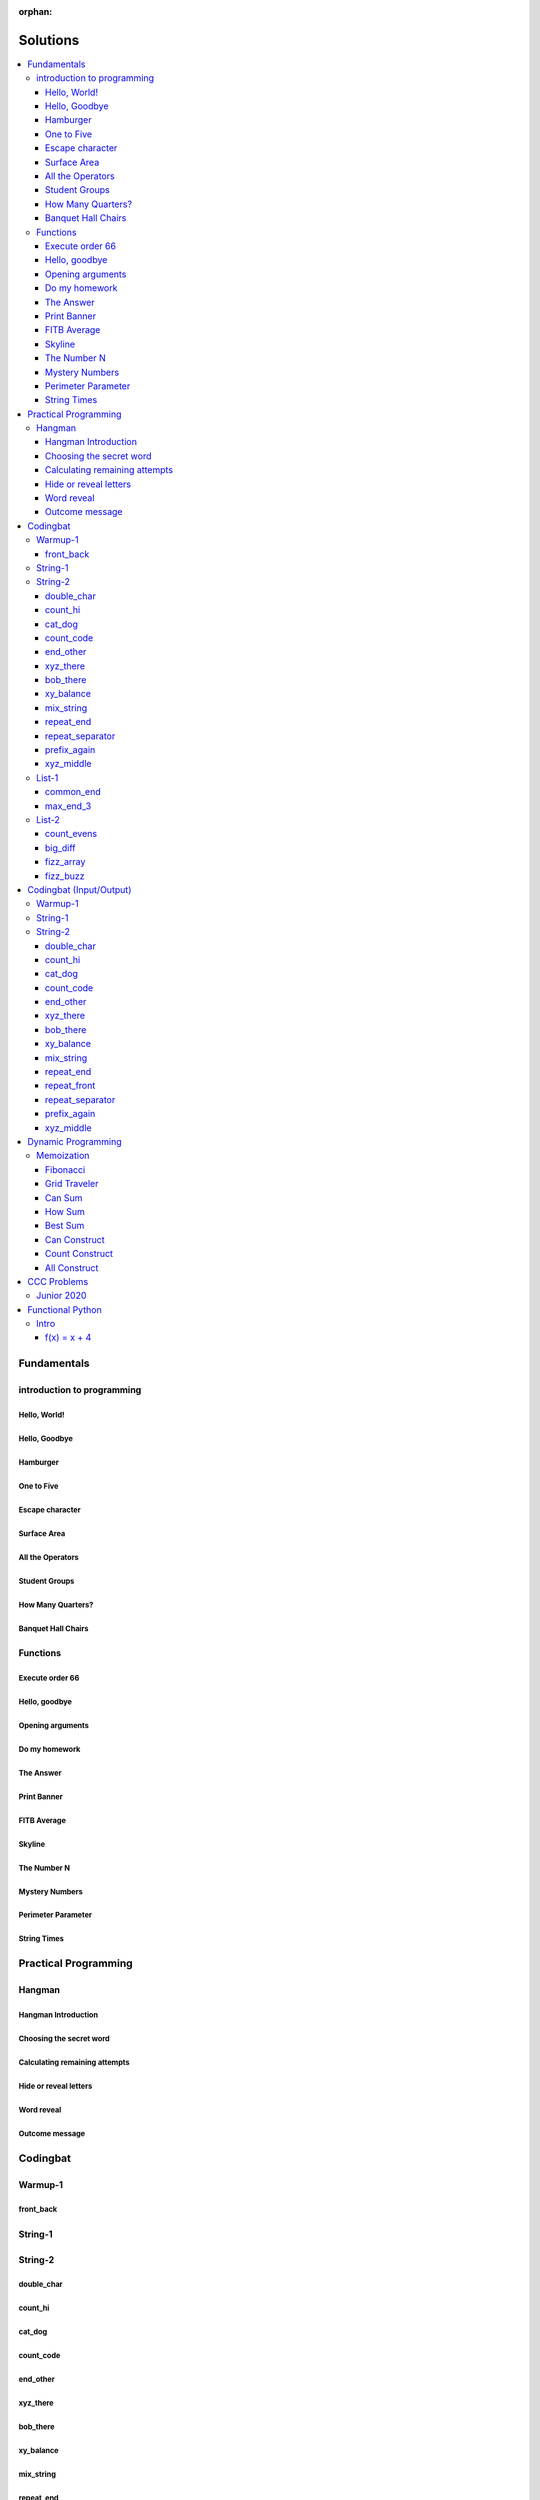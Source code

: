 :orphan:

Solutions
=========

.. contents::
    :local:

Fundamentals
------------

introduction to programming
^^^^^^^^^^^^^^^^^^^^^^^^^^^
Hello, World!
*************
.. code-block:: python
    :linenos:

    print("Hello,")
    print("World!")

Hello, Goodbye
**************
.. code-block:: python
    :linenos:

    print("Goodbye")
    

Hamburger
*********
.. code-block:: python
    :linenos:

    print("(--Bun--)")
    print("Hamburger")
    print("(--Bun--)")
    

One to Five
***********
.. code-block:: python
    :linenos:

    print("one")
    print("two")
    print("three")
    print("four")
    print("five")
    

Escape character
****************
.. code-block:: python
    :linenos:

    print("She said \"Hello\" to her friend.")
    print("Her friend said \"Nice to see you!\".")
    
    

Surface Area
************
.. code-block:: python
    :linenos:

    surface_area = 10 * 25
    print(f"The surface area is {surface_area} cm^2")
    

All the Operators
*****************
.. code-block:: python
    :linenos:

    print("One plus Two is:")
    print(1 + 2)
    
    print("Five minus Three is:")
    print(5 - 3)
    
    print("Six multiplied by Four is:")
    print(6 * 4)
    
    print("Twelve divided by Six is:")
    print(12 / 6)
    
    print("Twenty Three floor-divide by Five is:")
    print(23 // 5)
    
    print("The remainder of Twenty Three divided by Five is:")
    print(23 % 5)
    
    print("Two to the power of Eight is:")
    print(2 ** 8)

Student Groups
**************
.. code-block:: python
    :linenos:

    students = 33
    number_of_groups = 5
    
    students_per_group = students // number_of_groups
    students_left_over = students % number_of_groups
    
    print(f"If there are {students} students and {number_of_groups} groups.")
    print(f"There will be {students_per_group} students per group")
    print(f"and there will be {students_left_over} students without a group.")

How Many Quarters?
******************
.. code-block:: python
    :linenos:

    change_cents = 235
    quarters = change_cents // 25
    
    print(f"You will get back {quarters} quarters.")

Banquet Hall Chairs
*******************
.. code-block:: python
    :linenos:

    tables = 32
    chairs_per_table = 9
    
    # do not modify the code below this line
    total_chairs = tables * chairs_per_table
    print(f"There are {total_chairs} chairs.")


Functions
^^^^^^^^^
Execute order 66
****************
.. code-block:: python
    :linenos:

    def order_66():
        print("Executing Order 66:")
        print()
        print("Telling clones to attack the Jedi...")
        print("Assuming they will listen...")
        print("(apparently they had some bio-chip installed)")
        print("Most of the Jedi have been eliminated.")
        print("... except those Jedi that would provide convenient successive expanded-universe story-lines.")
    
    
    order_66()

Hello, goodbye
**************
.. code-block:: python
    :linenos:

    def hello_goodbye():
        print("Hello,")
        print("goodbye.")
    
    
    hello_goodbye()
    hello_goodbye()
    hello_goodbye()
    hello_goodbye()

Opening arguments
*****************
.. code-block:: python
    :linenos:

    def give_argument(argument: str) -> None:
        print("The defense will commence with their opening arguments:")
        print(f"Your Honour, {argument}.")
    
    
    give_argument("my client is innocent")

Do my homework
**************
.. code-block:: python
    :linenos:

    def get_friend_to_do_your_homework(subject: str, chapter: str) -> None:
        print(f"Ok, I'll complete the {chapter} chapter of your {subject} work.")
    
    
    get_friend_to_do_your_homework("math", "functions")

The Answer
**********
.. code-block:: python
    :linenos:

    def get_answer_to_everything() -> int:
        return 42
    
    
    answer = get_answer_to_everything()
    print(f"The answer to life is {answer}.")

Print Banner
************
.. code-block:: python
    :linenos:

    def print_banner():
        print("  _    _      _ _         __          __        _     _ _ ")
        print(" | |  | |    | | |        \ \        / /       | |   | | |")
        print(" | |__| | ___| | | ___     \ \  /\  / /__  _ __| | __| | |")
        print(" |  __  |/ _ \ | |/ _ \     \ \/  \/ / _ \| '__| |/ _` | |")
        print(" | |  | |  __/ | | (_) |     \  /\  / (_) | |  | | (_| |_|")
        print(" |_|  |_|\___|_|_|\___( )     \/  \/ \___/|_|  |_|\__,_(_)")
        print("                      |/                                  ")

FITB Average
************
.. code-block:: python
    :linenos:

    def calc_average(numbers):
        return sum(numbers) / len(numbers)

Skyline
*******
.. code-block:: python
    :linenos:

    def building_a():
        print("-----------")
        print("**********|")
        print("**********|")
        print("-----------")
    
    
    def building_c():
        print("--------")
        print("' '' ''|")
        print("--------")
    
    
    def building_b():
        print("###############")
        print("###############")
        
    
    building_a()
    building_c()
    building_b()
    building_a()
    building_c()
    building_c()

The Number N
************
.. code-block:: python
    :linenos:

    def the_number_two():
        return 2
    
    
    def the_number_three():
        return 3
    
    
    
    the_sum = the_number_two() + the_number_three()
    the_product = the_number_two() * the_number_three()
    
    print(the_sum)  # should be 5
    print(the_product)  # should be 6

Mystery Numbers
***************
.. code-block:: python
    :linenos:

    def mystery_number_a():
        return 8
    
    
    def mystery_number_b():
        return 2

Perimeter Parameter
*******************
.. code-block:: python
    :linenos:

    def side_length_from_perimeter(perimeter: float) -> float:
        """Get the side length of a square by its perimeter.
        
        Args:
            perimeter (float): The perimiter of the square.
        
        Returns:
            The side length of the square.
        """
        return perimeter / 4

String Times
************
.. code-block:: python
    :linenos:

    def string_times(string: str, n: int) -> str:
        """Get a string repeated n times."""
        new_string = ""
        for i in range(n):
            new_string += string
        return new_string



Practical Programming
---------------------

Hangman
^^^^^^^
Hangman Introduction
********************
.. code-block:: python
    :linenos:

    print("get_random_word")
    print("calc_attempts_remaining")
    print("print_lives_left")
    print("reveal_letters")
    print("get_guess")
    print("letter_is_in_word")
    print("calc_attempts_remaining")
    print("all_letters_present_in_list")
    print("word_reveal_message")
    print("outcome_message")

Choosing the secret word
************************
.. code-block:: python
    :linenos:

    from typing import List
    
    import random
    
    
    def get_random_word(word_list: List[str]) -> str:
        """Gets a random word.
        
        Args: 
            word_list: the list from which to get the word.
        
        Returns:
            A single word.
        """
        return random.choice(word_list)

Calculating remaining attempts
******************************
.. code-block:: python
    :linenos:

    from typing import List
    
    
    def calc_attempts_remaining(attempts_allowed: int, incorrect: List[str]) -> int:
        """Determine the number of guesses remaining.
    
        Based on the initial number of allowed attempts and the number
        of incorrect guesses.
        
        Args:
            attempts_allowed: The number of total allowed guesses.
            incorrect: A list containing all the incorrect guesses.
        
        Returns:
            How many remaining guesses the player has.
        """
        return attempts_allowed - len(incorrect)

Hide or reveal letters
**********************
.. code-block:: python
    :linenos:

    from typing import List
    
    
    def reveal_letters(word: str, visible_letters: List[str]) -> str:
        """Reveal the given letters in a hidden word.
        
        Args:
            word: The word whose letters need to be revealed.
            visible_letters: A list of letters that should be visible in the word.
        
        Returns:
            The word with visible letters shown and all others blanked-out.
        
        Example:
            If the word is "hello" and visible_letters is the list ['e', 'o'],
            The resulting string would be "_ e _ _ o". Separate each character
            with a space to make it easier to read.
        """
        new_string = ""
        for c in word:
            if c in visible_letters:
                new_string += c + " "
            else:
                new_string += "_ "
    
        return new_string.strip()

Word reveal
***********
.. code-block:: python
    :linenos:

    def word_reveal_message(word: str) -> str:
        """Creates a message revealing the secret word.
        
        Args:
            word: the word being revealed.
        
        Returns:
            A message revealing the secret word.
        
        Example: 
            "The secret word was 'orange'."
        """
        return f"The secret word was'{word}'"

Outcome message
***************
.. code-block:: python
    :linenos:

    def outcome_message(result: str) -> str:
        """Creates a message based on the player's outcome.
        
        Args:
            result: Either 'win' or 'lose'.
        
        Returns:
            An appropriate message based on the player's outcome.
        """
        if result == "win":
            return "Congratulations! You won!"
        else:
            return "Sorry. You lost."



Codingbat
---------

Warmup-1
^^^^^^^^
front_back
**********
.. code-block:: python
    :linenos:

    def repeat_front(string: str, n: int) -> str:
        new_string = ""
        slice_size = n
        while slice_size > 0:
            new_string += string[0:slice_size]
            slice_size -= 1
    
        return new_string


String-1
^^^^^^^^

String-2
^^^^^^^^
double_char
***********
.. code-block:: python
    :linenos:

    def double_char(string: str) -> str:
    
        new_string = ""
        for c in string:
            new_string += c + c
    
        return new_string

count_hi
********
.. code-block:: python
    :linenos:

    def count_hi(string: str) -> int:
        hi_count = 0
        i = 0
        while i < len(string) - 1:
            if string[i:i+2] == "hi":
                hi_count += 1
            
            i += 1
        
        return hi_count

cat_dog
*******
.. code-block:: python
    :linenos:

    def cat_dog(string: str) -> bool:
        cat_count = 0
        dog_count = 0
    
        i = 0
        while i < len(string) - 2:
            substring = string[i:i+3]
            if substring == "cat":
                cat_count += 1
            elif substring == "dog":
                dog_count += 1
            i += 1
    
        return cat_count == dog_count

count_code
**********
.. code-block:: python
    :linenos:

    def count_code(string: str) -> int:
        count = 0
        i = 0
        while i < len(string) - 3:
            if string[i:i+2] == "co" and string[i+3] == "e":
                count += 1
            i += 1
    
        return count

end_other
*********
.. code-block:: python
    :linenos:

    def end_other(a: str, b: str) -> bool:
        a = a.lower()
        b = b.lower()
    
        if a[-len(b):] == b:
            return True
        elif b[-len(a):] == a:
            return True
        else:
            return False

xyz_there
*********
.. code-block:: python
    :linenos:

    def xyz_there(string: str) -> bool:
        i = 0
        while i < len(string) - 2:
            if string[i] == ".":
                i += 2
            else:
                if string[i:i+3] == "xyz":
                    return True
                i += 1
    
        return False

bob_there
*********
.. code-block:: python
    :linenos:

    def bob_there(string: str) -> bool:
        i = 0
        while i < len(string) - 2:
            if string[i] == "b" and string[i+2] == "b":
                return True
            i += 1
    
        return False

xy_balance
**********
.. code-block:: python
    :linenos:

    def xy_balance(string: str) -> bool:
        found_y = False
        i = len(string) - 1
        while i >= 0:
            if string[i] == "y":
                found_y = True
            elif string[i] == "x":
                if not found_y:
                    return False
                break
            i -= 1
    
        return True

mix_string
**********
.. code-block:: python
    :linenos:

    def mix_string(a: str, b: str) -> str:
        new_string = ""
        i = 0
        while i < len(a) and i < len(b):
            new_string += a[i] + b[i]
            i += 1
    
        new_string += a[i:]
        new_string += b[i:]
    
        return new_string

repeat_end
**********
.. code-block:: python
    :linenos:

    def repeat_end(string: str, n: int) -> str:
        new_string = ""
        i = 0
        while i < n:
            new_string += string[-n:]
            i += 1
    
        return new_string

repeat_separator
****************
.. code-block:: python
    :linenos:

    def repeat_separator(word: str, sep: str, count: int) -> str:
        new_string = ""
        i = 0
        while i < count:
            if i > 0:
                new_string += sep
            new_string += word
            i += 1
    
        return new_string

prefix_again
************
.. code-block:: python
    :linenos:

    def prefix_again(string: str, n: int) -> bool:
        prefix = string[:n]
        i = n
        while i < len(string) - (n - 1):
            if string[i:i+n] == prefix:
                return True
            i += 1
    
        return False

xyz_middle
**********
.. code-block:: python
    :linenos:

    def xyz_middle(string: str) -> bool:
        clip = (len(string) - 3) // 2
        clipped = string[clip:len(string)-clip]
        return "xyz" in clipped


List-1
^^^^^^
common_end
**********
.. code-block:: python
    :linenos:

    from typing import List
    
    
    def common_end(a: List[int], b: List[int]) -> bool:
        if a[0] == b[0]:
            return True
        elif a[-1] == b[-1]:
            return True
        else:
            return False

max_end_3
*********
.. code-block:: python
    :linenos:

    from typing import List
    
    
    def max_end_3(nums: List[int]) -> List[int]:
        first = nums[0]
        last = nums[-1]
    
        if first > last:
            return [first, first, first]
        else:
            return [last, last, last]


List-2
^^^^^^
count_evens
***********
.. code-block:: python
    :linenos:

    from typing import List
    
    
    def count_evens(nums: List[int]) -> int:
        evens = 0
        for n in nums:
            if n % 2 == 0:
                evens += 1
        return evens

big_diff
********
.. code-block:: python
    :linenos:

    from typing import List
    
    
    def big_diff(nums: List[int]) -> int:
        largest = nums[0]
        smallest = nums[0]
        
        for n in nums:
            if n > largest:
                largest = n
            elif n < smallest:
                smallest = n
        
        return largest - smallest

fizz_array
**********
.. code-block:: python
    :linenos:

    from typing import List
    
    
    def fizz_array(n: int) -> List[int]:
        new_list = []
        i = 0
        while i < n:
            new_list.append(i)
            i += 1
    
        return new_list

fizz_buzz
*********
.. code-block:: python
    :linenos:

    from typing import List
    
    
    def fizz_buzz(start: int, end: int) -> List[str]:
        new_list = []
        i = start
        while i < end:
            if i % 3 == 0 and i % 5 == 0:
                new_list.append("FizzBuzz")
            elif i % 3 == 0:
                new_list.append("Fizz")
            elif i % 5 == 0:
                new_list.append("Buzz")
            else:
                new_list.append(str(i))
            i += 1
        
        return new_list



Codingbat (Input/Output)
------------------------

Warmup-1
^^^^^^^^

String-1
^^^^^^^^

String-2
^^^^^^^^
double_char
***********
.. code-block:: python
    :linenos:

    string = input()
    
    new_string = ""
    for c in string:
        new_string += c + c
    
    print(new_string)

count_hi
********
.. code-block:: python
    :linenos:

    string = input()
    
    hi_count = 0
    i = 0
    while i < len(string) - 1:
        if string[i:i+2] == "hi":
            hi_count += 1
    
        i += 1
    
    print(hi_count)

cat_dog
*******
.. code-block:: python
    :linenos:

    string = input()
    
    cat_count = 0
    dog_count = 0
    
    i = 0
    while i < len(string) - 2:
        substring = string[i:i+3]
        if substring == "cat":
            cat_count += 1
        elif substring == "dog":
            dog_count += 1
        i += 1
    
    if cat_count == dog_count:
        print("True")
    else:
        print("False")

count_code
**********
.. code-block:: python
    :linenos:

    string = input()
    
    count = 0
    
    i = 0
    while i < len(string) - 3:
        if string[i:i+2] == "co" and string[i+3] == "e":
            count += 1
        i += 1
    
    print(count)

end_other
*********
.. code-block:: python
    :linenos:

    str_1 = input().lower()
    str_2 = input().lower()
    
    if str_1[-len(str_2):] == str_2:
        print("True")
    elif str_2[-len(str_1):] == str_1:
        print("True")
    else:
        print("False")

xyz_there
*********
.. code-block:: python
    :linenos:

    string = input()
    
    contains_xyz = "False"
    i = 0
    while i < len(string) - 2:
        if string[i] == ".":
            i += 2
        else:
            if string[i:i+3] == "xyz":
                contains_xyz = "True"
            i += 1
    
    print(contains_xyz)

bob_there
*********
.. code-block:: python
    :linenos:

    string = input()
    
    contains_bob = "False"
    i = 0
    while i < len(string) - 2:
        if string[i] == "b" and string[i+2] == "b":
            contains_bob = "True"
            break
        i += 1
    
    print(contains_bob)

xy_balance
**********
.. code-block:: python
    :linenos:

    string = input()
    
    balanced = True
    found_y = False
    i = len(string) - 1
    while i >= 0:
        if string[i] == "y":
            found_y = True
        elif string[i] == "x":
            if not found_y:
                balanced = False
            break
    
        i -= 1
    
    print(balanced)

mix_string
**********
.. code-block:: python
    :linenos:

    a = input()
    b = input()
    
    new_string = ""
    i = 0
    while i < len(a) and i < len(b):
        new_string += a[i] + b[i]
        i += 1
    
    new_string += a[i:]
    new_string += b[i:]
    
    print(new_string)

repeat_end
**********
.. code-block:: python
    :linenos:

    string = input()
    n = int(input())
    
    new_string = ""
    i = 0
    while i < n:
        new_string += string[-n:]
        i += 1
    
    print(new_string)

repeat_front
************
.. code-block:: python
    :linenos:

    string = input()
    n = int(input())
    
    new_string = ""
    slice_size = n
    while slice_size > 0:
        new_string += string[0:slice_size]
        slice_size -= 1
    
    print(new_string)

repeat_separator
****************
.. code-block:: python
    :linenos:

    word = input()
    sep = input()
    count = int(input())
    
    new_string = ""
    i = 0
    while i < count:
        new_string += word
        i += 1
        if i != count:  # if it's not the last loop
            new_string += sep
    
    print(new_string)

prefix_again
************
.. code-block:: python
    :linenos:

    string = input()
    n = int(input())
    
    again = False
    prefix = string[:n]
    i = n
    while i < len(string) - (n - 1):
        if string[i:i+n] == prefix:
            again = True
            break
        i += 1
    
    print(again)

xyz_middle
**********
.. code-block:: python
    :linenos:

    string = input()
    
    clip = (len(string) - 3) // 2
    clipped = string[clip:len(string)-clip]
    if "xyz" in clipped:
        print(True)
    else:
        print(False)



Dynamic Programming
-------------------

Memoization
^^^^^^^^^^^
Fibonacci
*********
.. code-block:: python
    :linenos:

    from typing import Dict, Optional
    
    
    def fib(n: int, memo: Optional[Dict[int, int]] = None) -> int:
        if memo is None:
            memo = {}
        
        if n in memo.keys():
            return memo[n]
    
        if n <= 2:
            return 1
        
        memo[n] = fib(n-2, memo) + fib(n-1, memo)
        return memo[n]

Grid Traveler
*************
.. code-block:: python
    :linenos:

    from typing import Dict
    
    
    def grid_traveler(m: int, n: int, memo: Dict = None) -> int:
        if memo is None:
            memo = {}
        
        key = (m, n)
        if key in memo.keys():
            return memo[key]
        
        if m == 0 or n == 0:
            return 0
        
        if m == 1 and n == 1:
            return 1
    
        memo[key] = grid_traveler(m-1, n, memo) + grid_traveler(m, n-1, memo)
        return memo[key]

Can Sum
*******
.. code-block:: python
    :linenos:

    from typing import List, Dict
    
    
    def can_sum(target_sum: int, numbers: List[int], memo: Dict = None):
        if memo is None:
            memo = {}
        
        if target_sum in memo.keys():
            return memo[target_sum]
    
        if target_sum == 0:
            return True
        elif target_sum < 0:
            return False
        
        for n in numbers:
            difference = target_sum - n
            if can_sum(difference, numbers, memo):
                memo[target_sum] = True
                return True
        
        memo[target_sum] = False
        return False

How Sum
*******
.. code-block:: python
    :linenos:

    from typing import List, Dict
    
    
    def how_sum(target_sum: int, numbers: List[int], memo: Dict = None) -> List[int]:
        if memo is None:
            memo = {}
        
        if target_sum in memo.keys():
            return memo[target_sum]
    
        if target_sum == 0:
            return []
        elif target_sum < 0:
            return None
        
        for n in numbers:
            difference = target_sum - n
            result = how_sum(difference, numbers, memo)
            if result is not None:
                memo[target_sum] = [n] + result
                return memo[target_sum]
        
        memo[target_sum] = None
        return None

Best Sum
********
.. code-block:: python
    :linenos:

    from typing import List, Dict
    
    
    def best_sum(target_sum: int, numbers: List[int], memo: Dict = None) -> List[int]:
        if memo is None:
            memo = {}
        
        if target_sum in memo.keys():
            return memo[target_sum]
        
        if target_sum == 0:
            return []
        elif target_sum < 0:
            return None
    
        shortest = None
        for n in numbers:
            difference = target_sum - n
            result = best_sum(difference, numbers, memo)
            if result is not None:
                combo = [n] + result
                if shortest is None or len(combo) < len(shortest):
                    shortest = combo
        
        memo[target_sum] = shortest
        return shortest

Can Construct
*************
.. code-block:: python
    :linenos:

    from typing import List, Dict
    
    
    def can_construct(target: str, wordbank: List[str], memo: Dict = None) -> bool:
        if memo is None:
            memo = {}
        
        if target in memo.keys():
            return memo[target]
    
        if target == "":
            return True
        
        for word in wordbank:
            if target.startswith(word):
                remaining = target[len(word):]
                if can_construct(remaining, wordbank, memo):
                    memo[target] = True
                    return True
    
        memo[target] = False
        return False

Count Construct
***************
.. code-block:: python
    :linenos:

    from typing import List, Dict
    
    
    def count_construct(target: str, wordbank: List[str], memo: Dict = None) -> int:
        if memo is None:
            memo = {}
        
        if target in memo.keys():
            return memo[target]
    
        if target == "":
            return 1
        
        count = 0
        for word in wordbank:
            if target.startswith(word):
                remaining = target[len(word):]
                count += count_construct(remaining, wordbank, memo)
        
        memo[target] = count
        return count

All Construct
*************
.. code-block:: python
    :linenos:

    from typing import List, Dict
    
    
    def all_construct(target: str, wordbank: List[str], memo: Dict = None) -> List[List[str]]:
        if memo is None:
            memo = {}
        
        if target in memo.keys():
            return memo[target]
    
        if target == "":
            return [[]]
        
        combinations = []
        for word in wordbank:
            if target.startswith(word):
                remaining = target[len(word):]
                sub_combinations = all_construct(remaining, wordbank, memo)
                combinations += [[word] + c for c in sub_combinations]
    
        memo[target] = combinations
        return combinations



CCC Problems
------------

Junior 2020
^^^^^^^^^^^


Functional Python
-----------------

Intro
^^^^^
f(x) = x + 4
************
.. code-block:: python
    :linenos:

    def f(x: int) -> int:
        """Returns the value of x plus 4
        
        Args:
            x: An integer
        Returns:
            Another integer, x + 4
        """
        return x



